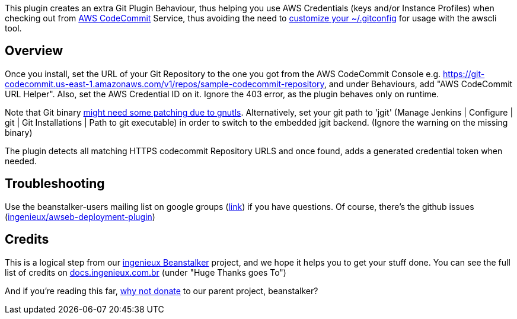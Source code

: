 [.conf-macro .output-inline]#This plugin creates an extra Git Plugin
Behaviour, thus helping you use AWS Credentials (keys and/or Instance
Profiles) when checking out from https://aws.amazon.com/codecommit/[AWS
CodeCommit] Service, thus avoiding the need to
http://docs.aws.amazon.com/codecommit/latest/userguide/setting-up-https-unixes.html[customize
your ~/.gitconfig] for usage with the awscli tool.#

[[CodeCommitURLHelper-Overview]]
== Overview

Once you install, set the URL of your Git Repository to the one you got
from the AWS CodeCommit Console
e.g. https://git-codecommit.us-east-1.amazonaws.com/v1/repos/sample-codecommit-repository,
and under Behaviours, add "AWS CodeCommit URL Helper". Also, set the AWS
Credential ID on it. Ignore the 403 error, as the plugin behaves only on
runtime.

Note that Git binary
http://askubuntu.com/questions/186847/error-gnutls-handshake-failed-when-connecting-to-https-servers[might
need some patching due to gnutls]. Alternatively, set your git path to
'jgit' (Manage Jenkins | Configure | git | Git Installations | Path to
git executable) in order to switch to the embedded jgit backend. (Ignore
the warning on the missing binary)

The plugin detects all matching HTTPS codecommit Repository URLS and
once found, adds a generated credential token when needed.

[[CodeCommitURLHelper-Troubleshooting]]
== Troubleshooting

Use the beanstalker-users mailing list on google groups
(https://groups.google.com/forum/#!forum/beanstalker-users[link]) if you
have questions. Of course, there's the github issues
(https://github.com/ingenieux/codecommit-url-helper/issueshttps://github.com/ingenieux/awseb-deployment-plugin/issues[ingenieux/awseb-deployment-plugin]) 

[[CodeCommitURLHelper-Credits]]
== Credits

This is a logical step from
our http://docs.ingenieux.com.br/project/beanstalker/[ingenieux
Beanstalker] project, and we hope it helps you to get your stuff done.
You can see the full list of credits
on http://docs.ingenieux.com.br/project/beanstalker/[docs.ingenieux.com.br] (under
"Huge Thanks goes To")

And if you're reading this
far, http://beanstalker.ingenieux.com.br/donate.html[why not donate] to
our parent project, beanstalker?
